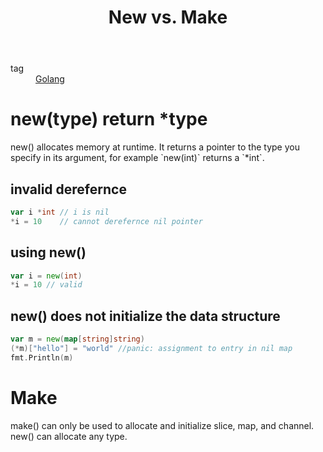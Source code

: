 :PROPERTIES:
:ID:       bbc9f023-a5b4-461b-9cd9-e25673551998
:END:
#+title: New vs. Make
#+filetags: :Golang:

- tag :: [[id:5b9263ba-57ab-487c-bde1-970cda17283c][Golang]]

* new(type) return *type

new() allocates memory at runtime. It returns a pointer to the type you specify in its argument, for example `new(int)` returns a `*int`.

** invalid derefernce

#+begin_src go
var i *int // i is nil
*i = 10    // cannot derefernce nil pointer
#+end_src

** using new()

#+begin_src go
var i = new(int)
*i = 10 // valid
#+end_src

** new() does not initialize the data structure

#+begin_src go
 var m = new(map[string]string)
 (*m)["hello"] = "world" //panic: assignment to entry in nil map
 fmt.Println(m)
#+end_src

* Make

make() can only be used to allocate and initialize slice, map, and channel. new() can allocate any type.
